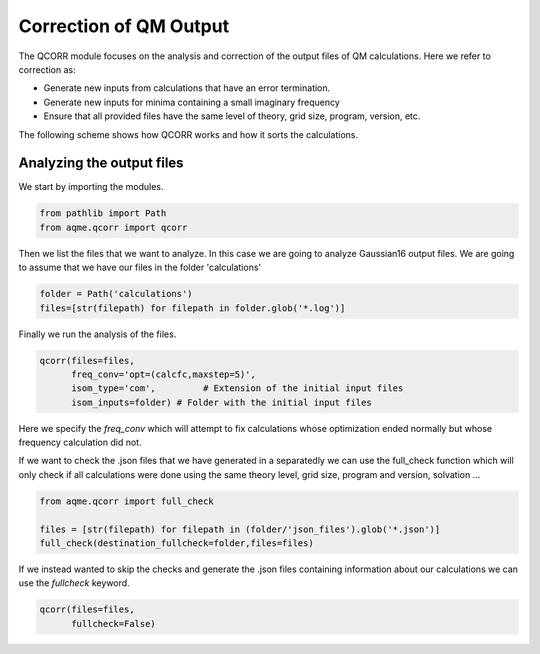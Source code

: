 .. |QCORR_scheme| image:: ../images/QCORR_scheme.png
   :width: 600

=======================
Correction of QM Output
=======================

The QCORR module focuses on the analysis and correction of the output files of 
QM calculations. Here we refer to correction as: 

*  Generate new inputs from calculations that have an error termination. 
*  Generate new inputs for minima containing a small imaginary frequency
*  Ensure that all provided files have the same level of theory, grid size, 
   program, version, etc.

The following scheme shows how QCORR works and how it sorts the calculations.

|QCORR_scheme|


Analyzing the output files
--------------------------

We start by importing the modules. 

.. code:: python

    from pathlib import Path
    from aqme.qcorr import qcorr

Then we list the files that we want to analyze. In this case we are going to 
analyze Gaussian16 output files. We are going to assume that we have our 
files in the folder 'calculations'

.. code:: python 

    folder = Path('calculations')
    files=[str(filepath) for filepath in folder.glob('*.log')]

Finally we run the analysis of the files.

.. code:: python

    qcorr(files=files,
          freq_conv='opt=(calcfc,maxstep=5)',
          isom_type='com',         # Extension of the initial input files
          isom_inputs=folder) # Folder with the initial input files

Here we specify the `freq_conv` which will attempt to fix calculations whose 
optimization ended normally but whose frequency calculation did not.

If we want to check the .json files that we have generated in a separatedly we 
can use the full_check function which will only check if all calculations were 
done using the same theory level, grid size, program and version, solvation ...

.. code:: python

    from aqme.qcorr import full_check

    files = [str(filepath) for filepath in (folder/'json_files').glob('*.json')]
    full_check(destination_fullcheck=folder,files=files)

If we instead wanted to skip the checks and generate the .json files containing 
information about our calculations we can use the `fullcheck` keyword.

.. code:: python

    qcorr(files=files,
          fullcheck=False)
